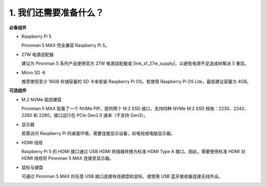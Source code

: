 1. 我们还需要准备什么？
===================================

**必备组件**

* Raspberry Pi 5

  Pironman 5 MAX 完全兼容 Raspberry Pi 5。

* 27W 电源适配器

  建议为 Pironman 5 系列产品使用官方 27W 电源适配器或 |link_sf_27w_supply|，以避免电源不足造成树莓派 5 重启。

* Micro SD 卡
 
  推荐使用至少 16GB 存储容量的 SD 卡来安装 Raspberry Pi OS。若使用 Raspberry Pi OS Lite，最低建议容量为 4GB。


**可选组件**

* M.2 NVMe 固态硬盘

  Pironman 5 MAX 配备了一个 NVMe PIP，提供两个 M.2 SSD 接口，支持四种 NVMe M.2 SSD 规格：2230、2242、2260 和 2280。接口运行在 PCIe Gen2.0 速率（不支持 Gen3）。

* 显示器

  若需访问 Raspberry Pi 的桌面环境，需要连接显示设备，如电视或电脑显示器。
  
* HDMI 线缆

  Raspberry Pi 5 的 HDMI 接口通过 USB HDMI 转接器转换为标准 HDMI Type A 接口。因此，需要使用标准 HDMI 对 HDMI 线缆将 Pironman 5 MAX 连接至显示器。

* 鼠标与键盘

  可通过 Pironman 5 MAX 的任意 USB 接口连接有线键盘和鼠标，或使用 USB 蓝牙接收器连接无线外设。

